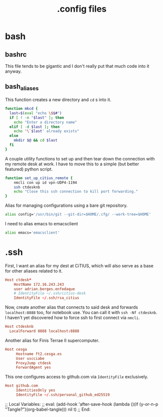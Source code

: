 #+title: .config files

* bash
  
** bashrc
   :PROPERTIES:
   :header-args: :tangle ~/.bashrc
   :END:

   This file tends to be gigantic and I don't really put that much code into it anyway.
   
** bash_aliases
   :PROPERTIES:
   :header-args: :tangle ~/.bash_aliases
   :END:

   This function creates a new directory and ~cd~ s into it.

#+begin_src bash
  function mkcd {
    last=$(eval "echo \$$#")
    if [ ! -n "$last" ]; then
      echo "Enter a directory name"
    elif [ -d $last ]; then
      echo "\`$last' already exists"
    else
      mkdir $@ && cd $last
    fi
  }
#+end_src

   A couple utility functions to set up and then tear down the connection with
   my remote desk at work. I have to move this to a simple (but better featured)
   python script.

#+begin_src bash
  function set_up_citius_remote {
      nmcli con up id vpn-UDP4-1194
      ssh ctdesknb
      echo "Close this ssh connection to kill port forwarding."
  }
#+end_src

  Alias for managing configurations using a bare git repository.

#+begin_src bash
  alias config='/usr/bin/git --git-dir=$HOME/.cfg/ --work-tree=$HOME'
#+end_src

  I need to alias emacs to emacsclient

#+begin_src bash
  alias emacs='emacsclient'
#+end_src

* .ssh
  :PROPERTIES:
  :header-args: :tangle ~/.ssh/config
  :END:
 

  First, I want an alias for my dest at CiTIUS, which will also serve as a base
  for other aliases related to it.

#+begin_src conf
  Host ctdesk*
      HostName 172.16.243.243
      user adrian.berges.enfedaque
      # IdentityFile ~/.ssh/citius-desk
      IdentityFile ~/.ssh/rsa_citius
#+end_src

  Now, create another alias that connects to said desk and forwards
  ~localhost:8888~ too, for notebook use. You can call it with ~ssh -Nf ctdesknb~. 
  I haven't yet discovered how to force ssh to first connect via ~nmcli~.

#+begin_src conf
  Host ctdesknb
    LocalForward 8888 localhost:8888
#+end_src

  Another alias for Finis Terrae II supercomputer.

#+begin_src conf
  Host cesga
       Hostname ft2.cesga.es
       User uscciabe
       ProxyJump ctdesk
       ForwardAgent yes
#+end_src

  This one configures access to github.com via ~IdentityFile~ exclusively.

#+begin_src conf
  Host github.com
       IdentitiesOnly yes
       IdentityFile ~/.ssh/personal_github_ed25519
#+end_src



  
;; Local Variables: 
;; eval: (add-hook 'after-save-hook (lambda ()(if (y-or-n-p "Tangle?")(org-babel-tangle))) nil t) 
;; End:
